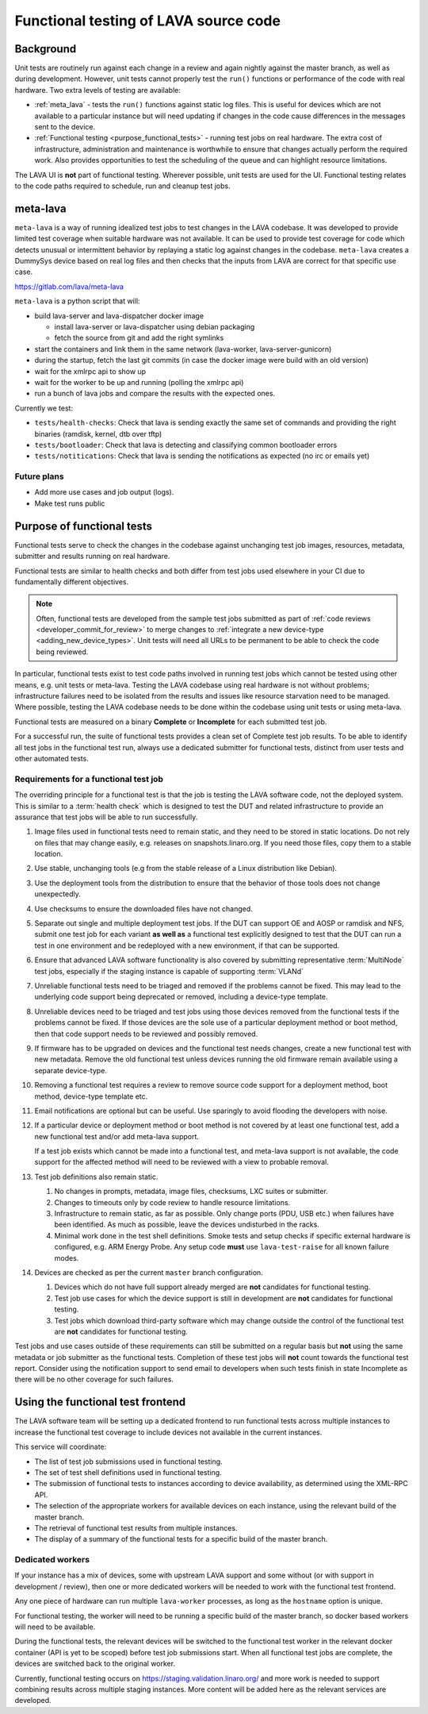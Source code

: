 .. index:: functional testing

.. _functional_testing:

Functional testing of LAVA source code
######################################

Background
**********

Unit tests are routinely run against each change in a review and again
nightly against the master branch, as well as during development.
However, unit tests cannot properly test the ``run()`` functions or
performance of the code with real hardware. Two extra levels of testing
are available:

* :ref:`meta_lava` - tests the ``run()`` functions against static log
  files. This is useful for devices which are not available to a
  particular instance but will need updating if changes in the code
  cause differences in the messages sent to the device.

* :ref:`Functional testing <purpose_functional_tests>` - running test
  jobs on real hardware. The extra cost of infrastructure,
  administration and maintenance is worthwhile to ensure that changes
  actually perform the required work. Also provides opportunities to
  test the scheduling of the queue and can highlight resource
  limitations.

The LAVA UI is **not** part of functional testing. Wherever possible,
unit tests are used for the UI. Functional testing relates to the code
paths required to schedule, run and cleanup test jobs.

.. index:: meta-lava

.. _meta_lava:

meta-lava
*********

``meta-lava`` is a way of running idealized test jobs to test changes
in the LAVA codebase. It was developed to provide limited test coverage
when suitable hardware was not available. It can be used to provide
test coverage for code which detects unusual or intermittent behavior
by replaying a static log against changes in the codebase.
``meta-lava`` creates a DummySys device based on real log files and
then checks that the inputs from LAVA are correct for that specific use
case.

https://gitlab.com/lava/meta-lava

``meta-lava`` is a python script that will:

* build lava-server and lava-dispatcher docker image

  * install lava-server or lava-dispatcher using debian packaging

  * fetch the source from git and add the right symlinks

* start the containers and link them in the same network (lava-worker,
  lava-server-gunicorn)

* during the startup, fetch the last git commits (in case the docker
  image were build with an old version)

* wait for the xmlrpc api to show up

* wait for the worker to be up and running (polling the xmlrpc api)

* run a bunch of lava jobs and compare the results with the expected
  ones.

Currently we test:

* ``tests/health-checks``: Check that lava is sending exactly the same
  set of commands and providing the right binaries (ramdisk, kernel,
  dtb over tftp)

* ``tests/bootloader``: Check that lava is detecting and classifying
  common bootloader errors

* ``tests/notitications``: Check that lava is sending the notifications
  as expected (no irc or emails yet)

Future plans
============

* Add more use cases and job output (logs).

* Make test runs public

.. _purpose_functional_tests:

Purpose of functional tests
***************************

Functional tests serve to check the changes in the codebase against
unchanging test job images, resources, metadata, submitter and results
running on real hardware.

Functional tests are similar to health checks and both differ from test
jobs used elsewhere in your CI due to fundamentally different
objectives.

.. note:: Often, functional tests are developed from the sample test
   jobs submitted as part of :ref:`code reviews
   <developer_commit_for_review>` to merge changes to :ref:`integrate a
   new device-type <adding_new_device_types>`. Unit tests will need all
   URLs to be permanent to be able to check the code being reviewed.

In particular, functional tests exist to test code paths involved in
running test jobs which cannot be tested using other means, e.g. unit
tests or meta-lava. Testing the LAVA codebase using real hardware is
not without problems; infrastructure failures need to be isolated from
the results and issues like resource starvation need to be managed.
Where possible, testing the LAVA codebase needs to be done within the
codebase using unit tests or using meta-lava.

Functional tests are measured on a binary **Complete** or
**Incomplete** for each submitted test job.

For a successful run, the suite of functional tests provides a clean
set of Complete test job results. To be able to identify all test jobs
in the functional test run, always use a dedicated submitter for
functional tests, distinct from user tests and other automated tests.

.. _functional_requirements:

Requirements for a functional test job
======================================

The overriding principle for a functional test is that the job is
testing the LAVA software code, not the deployed system. This is
similar to a :term:`health check` which is designed to test the DUT and
related infrastructure to provide an assurance that test jobs will be
able to run successfully.

#. Image files used in functional tests need to remain static, and they
   need to be stored in static locations. Do not rely on files that may
   change easily, e.g. releases on snapshots.linaro.org. If you need
   those files, copy them to a stable location.

#. Use stable, unchanging tools (e.g from the stable release of a Linux
   distribution like Debian).

#. Use the deployment tools from the distribution to ensure that the
   behavior of those tools does not change unexpectedly.

#. Use checksums to ensure the downloaded files have not changed.

#. Separate out single and multiple deployment test jobs. If the DUT
   can support OE and AOSP or ramdisk and NFS, submit one test job for
   each variant **as well as** a functional test explicitly designed to
   test that the DUT can run a test in one environment and be
   redeployed with a new environment, if that can be supported.

#. Ensure that advanced LAVA software functionality is also covered by
   submitting representative :term:`MultiNode` test jobs, especially if
   the staging instance is capable of supporting :term:`VLANd`

#. Unreliable functional tests need to be triaged and removed if the
   problems cannot be fixed. This may lead to the underlying code
   support being deprecated or removed, including a device-type
   template.

#. Unreliable devices need to be triaged and test jobs using those
   devices removed from the functional tests if the problems cannot be
   fixed. If those devices are the sole use of a particular deployment
   method or boot method, then that code support needs to be reviewed
   and possibly removed.

#. If firmware has to be upgraded on devices and the functional test
   needs changes, create a new functional test with new metadata.
   Remove the old functional test unless devices running the old
   firmware remain available using a separate device-type.

#. Removing a functional test requires a review to remove source code
   support for a deployment method, boot method, device-type template
   etc.

#. Email notifications are optional but can be useful. Use sparingly
   to avoid flooding the developers with noise.

#. If a particular device or deployment method or boot method is not
   covered by at least one functional test, add a new functional test
   and/or add meta-lava support.

   If a test job exists which cannot be made into a functional test,
   and meta-lava support is not available, the code support for the
   affected method will need to be reviewed with a view to probable
   removal.

#. Test job definitions also remain static.

   #. No changes in prompts, metadata, image files, checksums, LXC
      suites or submitter.

   #. Changes to timeouts only by code review to handle resource
      limitations.

   #. Infrastructure to remain static, as far as possible. Only change
      ports (PDU, USB etc.) when failures have been identified. As much
      as possible, leave the devices undisturbed in the racks.

   #. Minimal work done in the test shell definitions. Smoke tests and
      setup checks if specific external hardware is configured, e.g.
      ARM Energy Probe. Any setup code **must** use ``lava-test-raise``
      for all known failure modes.

#. Devices are checked as per the current ``master`` branch
   configuration.

   #. Devices which do not have full support already merged are **not**
      candidates for functional testing.

   #. Test job use cases for which the device support is still in
      development are **not** candidates for functional testing.

   #. Test jobs which download third-party software which may change
      outside the control of the functional test are **not** candidates
      for functional testing.

Test jobs and use cases outside of these requirements can still be
submitted on a regular basis but **not** using the same metadata or
job submitter as the functional tests. Completion of these test jobs
will **not** count towards the functional test report. Consider using
the notification support to send email to developers when such tests
finish in state Incomplete as there will be no other coverage for
such failures.

.. seealso:: :ref:`change_one_thing`

Using the functional test frontend
**********************************

The LAVA software team will be setting up a dedicated frontend to run
functional tests across multiple instances to increase the functional
test coverage to include devices not available in the current
instances.

This service will coordinate:

* The list of test job submissions used in functional testing.

* The set of test shell definitions used in functional testing.

* The submission of functional tests to instances according to device
  availability, as determined using the XML-RPC API.

* The selection of the appropriate workers for available devices on
  each instance, using the relevant build of the master branch.

* The retrieval of functional test results from multiple instances.

* The display of a summary of the functional tests for a specific
  build of the master branch.

Dedicated workers
=================

If your instance has a mix of devices, some with upstream LAVA support
and some without (or with support in development / review), then one or
more dedicated workers will be needed to work with the functional test
frontend.

Any one piece of hardware can run multiple ``lava-worker`` processes, as
long as the ``hostname`` option is unique.

For functional testing, the worker will need to be running a specific
build of the master branch, so docker based workers will need to be
available.

During the functional tests, the relevant devices will be switched to
the functional test worker in the relevant docker container (API is yet
to be scoped) before test job submissions start. When all functional
test jobs are complete, the devices are switched back to the original
worker.

Currently, functional testing occurs on
https://staging.validation.linaro.org/ and more work is needed to
support combining results across multiple staging instances. More
content will be added here as the relevant services are developed.
